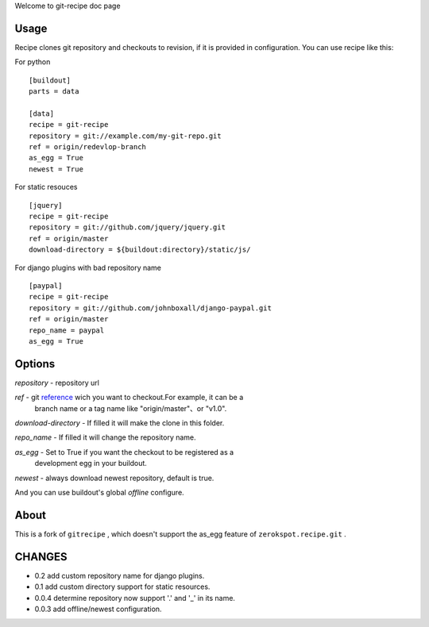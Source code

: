 Welcome to git-recipe doc page

Usage
-----

Recipe clones git repository and checkouts to revision, if it is provided
in configuration. You can use recipe like this:


For python ::

    [buildout]
    parts = data

    [data]
    recipe = git-recipe
    repository = git://example.com/my-git-repo.git
    ref = origin/redevlop-branch
    as_egg = True
    newest = True

For static resouces ::

    [jquery]
    recipe = git-recipe
    repository = git://github.com/jquery/jquery.git
    ref = origin/master
    download-directory = ${buildout:directory}/static/js/

For django plugins with bad repository name ::

    [paypal]
    recipe = git-recipe
    repository = git://github.com/johnboxall/django-paypal.git
    ref = origin/master
    repo_name = paypal
    as_egg = True

Options
-------

*repository* - repository url

*ref* - git reference_ wich you want to checkout.For example, it can be a
        branch name or a tag name like "origin/master"、or "v1.0".

*download-directory* - If filled it will make the clone in this folder.

*repo_name* - If filled it will change the repository name.

*as_egg* - Set to True if you want the checkout to be registered as a
           development egg in your buildout.

*newest* - always download newest repository, default is true.

And you can use buildout's global *offline* configure.

About
-----

This is a fork of ``gitrecipe`` , which doesn't support
the as_egg feature of ``zerokspot.recipe.git`` .

CHANGES
---------

- 0.2    add custom repository name for django plugins.
- 0.1    add custom directory support for static resources.
- 0.0.4  determine repository  now support '.' and '_' in its name.
- 0.0.3  add offline/newest configuration.


.. _reference: http://book.git-scm.com/7_git_references.html
